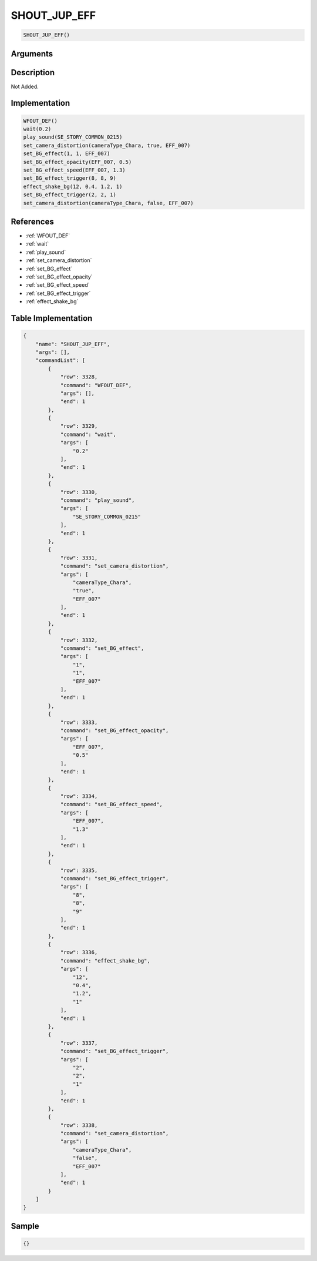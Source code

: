 .. _SHOUT_JUP_EFF:

SHOUT_JUP_EFF
========================

.. code-block:: text

	SHOUT_JUP_EFF()


Arguments
------------


Description
-------------

Not Added.

Implementation
-------------

.. code-block:: python

	WFOUT_DEF()
	wait(0.2)
	play_sound(SE_STORY_COMMON_0215)
	set_camera_distortion(cameraType_Chara, true, EFF_007)
	set_BG_effect(1, 1, EFF_007)
	set_BG_effect_opacity(EFF_007, 0.5)
	set_BG_effect_speed(EFF_007, 1.3)
	set_BG_effect_trigger(8, 8, 9)
	effect_shake_bg(12, 0.4, 1.2, 1)
	set_BG_effect_trigger(2, 2, 1)
	set_camera_distortion(cameraType_Chara, false, EFF_007)

References
-------------
* :ref:`WFOUT_DEF`
* :ref:`wait`
* :ref:`play_sound`
* :ref:`set_camera_distortion`
* :ref:`set_BG_effect`
* :ref:`set_BG_effect_opacity`
* :ref:`set_BG_effect_speed`
* :ref:`set_BG_effect_trigger`
* :ref:`effect_shake_bg`

Table Implementation
-------------

.. code-block:: json

	{
	    "name": "SHOUT_JUP_EFF",
	    "args": [],
	    "commandList": [
	        {
	            "row": 3328,
	            "command": "WFOUT_DEF",
	            "args": [],
	            "end": 1
	        },
	        {
	            "row": 3329,
	            "command": "wait",
	            "args": [
	                "0.2"
	            ],
	            "end": 1
	        },
	        {
	            "row": 3330,
	            "command": "play_sound",
	            "args": [
	                "SE_STORY_COMMON_0215"
	            ],
	            "end": 1
	        },
	        {
	            "row": 3331,
	            "command": "set_camera_distortion",
	            "args": [
	                "cameraType_Chara",
	                "true",
	                "EFF_007"
	            ],
	            "end": 1
	        },
	        {
	            "row": 3332,
	            "command": "set_BG_effect",
	            "args": [
	                "1",
	                "1",
	                "EFF_007"
	            ],
	            "end": 1
	        },
	        {
	            "row": 3333,
	            "command": "set_BG_effect_opacity",
	            "args": [
	                "EFF_007",
	                "0.5"
	            ],
	            "end": 1
	        },
	        {
	            "row": 3334,
	            "command": "set_BG_effect_speed",
	            "args": [
	                "EFF_007",
	                "1.3"
	            ],
	            "end": 1
	        },
	        {
	            "row": 3335,
	            "command": "set_BG_effect_trigger",
	            "args": [
	                "8",
	                "8",
	                "9"
	            ],
	            "end": 1
	        },
	        {
	            "row": 3336,
	            "command": "effect_shake_bg",
	            "args": [
	                "12",
	                "0.4",
	                "1.2",
	                "1"
	            ],
	            "end": 1
	        },
	        {
	            "row": 3337,
	            "command": "set_BG_effect_trigger",
	            "args": [
	                "2",
	                "2",
	                "1"
	            ],
	            "end": 1
	        },
	        {
	            "row": 3338,
	            "command": "set_camera_distortion",
	            "args": [
	                "cameraType_Chara",
	                "false",
	                "EFF_007"
	            ],
	            "end": 1
	        }
	    ]
	}

Sample
-------------

.. code-block:: json

	{}
